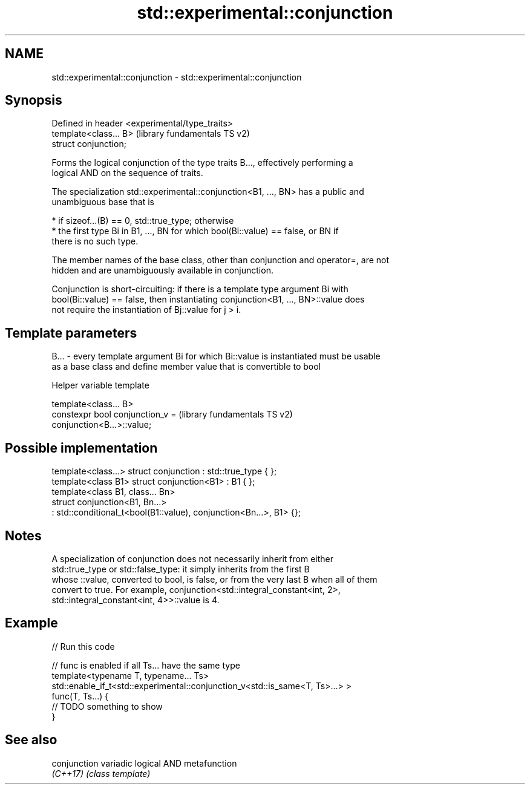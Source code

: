 .TH std::experimental::conjunction 3 "2020.11.17" "http://cppreference.com" "C++ Standard Libary"
.SH NAME
std::experimental::conjunction \- std::experimental::conjunction

.SH Synopsis
   Defined in header <experimental/type_traits>
   template<class... B>                          (library fundamentals TS v2)
   struct conjunction;

   Forms the logical conjunction of the type traits B..., effectively performing a
   logical AND on the sequence of traits.

   The specialization std::experimental::conjunction<B1, ..., BN> has a public and
   unambiguous base that is

     * if sizeof...(B) == 0, std::true_type; otherwise
     * the first type Bi in B1, ..., BN for which bool(Bi::value) == false, or BN if
       there is no such type.

   The member names of the base class, other than conjunction and operator=, are not
   hidden and are unambiguously available in conjunction.

   Conjunction is short-circuiting: if there is a template type argument Bi with
   bool(Bi::value) == false, then instantiating conjunction<B1, ..., BN>::value does
   not require the instantiation of Bj::value for j > i.

.SH Template parameters

   B... - every template argument Bi for which Bi::value is instantiated must be usable
          as a base class and define member value that is convertible to bool

   Helper variable template

   template<class... B>
   constexpr bool conjunction_v =                          (library fundamentals TS v2)
   conjunction<B...>::value;

.SH Possible implementation

   template<class...> struct conjunction : std::true_type { };
   template<class B1> struct conjunction<B1> : B1 { };
   template<class B1, class... Bn>
   struct conjunction<B1, Bn...>
       : std::conditional_t<bool(B1::value), conjunction<Bn...>, B1> {};

.SH Notes

   A specialization of conjunction does not necessarily inherit from either
   std::true_type or std::false_type: it simply inherits from the first B
   whose ::value, converted to bool, is false, or from the very last B when all of them
   convert to true. For example, conjunction<std::integral_constant<int, 2>,
   std::integral_constant<int, 4>>::value is 4.

.SH Example

   
// Run this code

 // func is enabled if all Ts... have the same type
 template<typename T, typename... Ts>
 std::enable_if_t<std::experimental::conjunction_v<std::is_same<T, Ts>...> >
 func(T, Ts...) {
  // TODO something to show
 }

.SH See also

   conjunction variadic logical AND metafunction
   \fI(C++17)\fP     \fI(class template)\fP 

